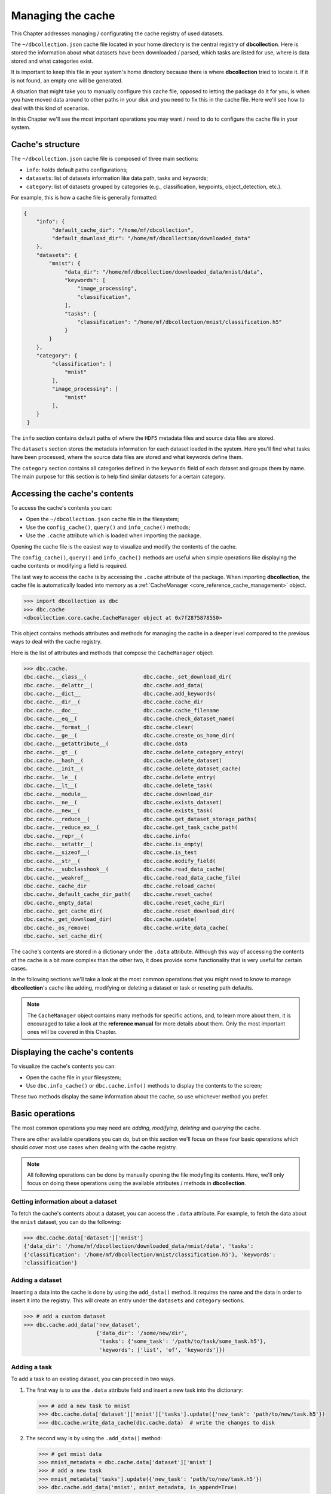 .. _user_cache_management:

==================
Managing the cache
==================

This Chapter addresses managing / configurating the cache registry of used datasets.

The ``~/dbcollection.json`` cache file located in your home directory is the central registry of **dbcollection**. Here is stored the information about what datasets have been downloaded / parsed, which tasks are listed for use, where is data stored and what categories exist.

It is important to keep this file in your system's home directory because there is where **dbcollection** tried to locate it. If it is not found, an empty one will be generated. 

A situation that might take you to manually configure this cache file, opposed to letting the package do it for you, is when you have moved data around to other paths in your disk and you need to fix this in the cache file. Here we'll see how to deal with this kind of scenarios.

In this Chapter we'll see the most important operations you may want / need to do to configure the cache file in your system. 


Cache's structure
=================

The ``~/dbcollection.json`` cache file is composed of three main sections:

- ``info``: holds default paths configurations;
- ``datasets``: list of datasets information like data path, tasks and keywords;
- ``category``: list of datasets grouped by categories (e.g., classification, keypoints, object_detection, etc.).

For example, this is how a cache file is generally formatted:

.. code-block:: json

   {
       "info": {
            "default_cache_dir": "/home/mf/dbcollection",
            "default_download_dir": "/home/mf/dbcollection/downloaded_data"
       },
       "datasets": {
           "mnist": {
                "data_dir": "/home/mf/dbcollection/downloaded_data/mnist/data",
                "keywords": [
                    "image_processing",
                    "classification",
                ],
                "tasks": {
                    "classification": "/home/mf/dbcollection/mnist/classification.h5"
                }
           }
       },	
       "category": {
            "classification": [
                "mnist"
            ],
            "image_processing": [
                "mnist"
            ],
       }
    }

The ``info`` section contains default paths of where the ``HDF5`` metadata files and source data files are stored.

The ``datasets`` section stores the metadata information for each dataset loaded in the system. Here you'll find what tasks have been processed, where the source data files are stored and what keywords define them.

The ``category`` section contains all categories defined in the ``keywords`` field of each dataset and groups them by name. The main purpose for this section is to help find similar datasets for a certain category.


Accessing the cache's contents
==============================

To access the cache's contents you can:

- Open the ``~/dbcollection.json`` cache file in the filesystem;
- Use the ``config_cache()``, ``query()`` and ``info_cache()`` methods;
- Use the ``.cache`` attribute which is loaded when importing the package.

Opening the cache file is the easiest way to visualize and modify the contents of the cache. 

The ``config_cache()``, ``query()`` and ``info_cache()`` methods are useful when simple operations like displaying the cache contents or modifying a field is required.

The last way to access the cache is by accessing the ``.cache`` attribute of the package. When importing **dbcollection**, the cache file is automatically loaded into memory as a :ref:`CacheManager <core_reference_cache_management>` object. 

.. code-block:: python

   >>> import dbcollection as dbc
   >>> dbc.cache
   <dbcollection.core.cache.CacheManager object at 0x7f2875878550>

This object contains methods attributes and methods for managing the cache in a deeper level compared to the previous ways to deal with the cache registry.

Here is the list of attributes and methods that compose the ``CacheManager`` object:

.. code-block:: python

   >>> dbc.cache.
   dbc.cache.__class__(                  dbc.cache._set_download_dir(
   dbc.cache.__delattr__(                dbc.cache.add_data(
   dbc.cache.__dict__                    dbc.cache.add_keywords(
   dbc.cache.__dir__(                    dbc.cache.cache_dir
   dbc.cache.__doc__                     dbc.cache.cache_filename
   dbc.cache.__eq__(                     dbc.cache.check_dataset_name(
   dbc.cache.__format__(                 dbc.cache.clear(
   dbc.cache.__ge__(                     dbc.cache.create_os_home_dir(
   dbc.cache.__getattribute__(           dbc.cache.data
   dbc.cache.__gt__(                     dbc.cache.delete_category_entry(
   dbc.cache.__hash__(                   dbc.cache.delete_dataset(
   dbc.cache.__init__(                   dbc.cache.delete_dataset_cache(
   dbc.cache.__le__(                     dbc.cache.delete_entry(
   dbc.cache.__lt__(                     dbc.cache.delete_task(
   dbc.cache.__module__                  dbc.cache.download_dir
   dbc.cache.__ne__(                     dbc.cache.exists_dataset(
   dbc.cache.__new__(                    dbc.cache.exists_task(
   dbc.cache.__reduce__(                 dbc.cache.get_dataset_storage_paths(
   dbc.cache.__reduce_ex__(              dbc.cache.get_task_cache_path(
   dbc.cache.__repr__(                   dbc.cache.info(
   dbc.cache.__setattr__(                dbc.cache.is_empty(
   dbc.cache.__sizeof__(                 dbc.cache.is_test
   dbc.cache.__str__(                    dbc.cache.modify_field(
   dbc.cache.__subclasshook__(           dbc.cache.read_data_cache(
   dbc.cache.__weakref__                 dbc.cache.read_data_cache_file(
   dbc.cache._cache_dir                  dbc.cache.reload_cache(
   dbc.cache._default_cache_dir_path(    dbc.cache.reset_cache(
   dbc.cache._empty_data(                dbc.cache.reset_cache_dir(
   dbc.cache._get_cache_dir(             dbc.cache.reset_download_dir(
   dbc.cache._get_download_dir(          dbc.cache.update(
   dbc.cache._os_remove(                 dbc.cache.write_data_cache(
   dbc.cache._set_cache_dir(

The cache's contents are stored in a dictionary under the ``.data`` attribute. Although this way of accessing the contents of the cache is a bit more complex than the other two, it does provide some functionality that is very useful for certain cases.

In the following sections we'll take a look at the most common operations that you might need to know to manage **dbcollection**'s cache like adding, modifying or deleting a dataset or task or reseting path defaults. 

.. note::

   The ``CacheManager`` object contains many methods for specific actions, and, to learn more about them, it is encouraged to take a look at the **reference manual** for more details about them. Only the most important ones will be covered in this Chapter.


Displaying the cache's contents
===============================

To visualize the cache's contents you can:

- Open the cache file in your filesystem;
- Use ``dbc.info_cache()`` or ``dbc.cache.info()`` methods to display the contents to the screen;

These two methods display the same information about the cache, so use whichever method you prefer.


Basic operations
================

The most common operations you may need are *adding*, *modifying*, *deleting* and *querying* the cache. 

There are other available operations you can do, but on this section we'll focus on these four basic operations which should cover most use cases when dealing with the cache registry.

.. note::

   All following operations can be done by manually  opening the file modyfing its contents. Here, we'll only focus on doing these operations using the available attributes / methods in **dbcollection**.


Getting information about a dataset 
-----------------------------------

To fetch the cache's contents about a dataset, you can access the ``.data`` attribute. For example, to fetch the data about the ``mnist`` dataset, you can do the following:

.. code-block:: python

   >>> dbc.cache.data['dataset']['mnist']
   {'data_dir': '/home/mf/dbcollection/downloaded_data/mnist/data', 'tasks': 
   {'classification': '/home/mf/dbcollection/mnist/classification.h5'}, 'keywords': 
   'classification'}
   

Adding a dataset
----------------

Inserting a data into the cache is done by using the ``add_data()`` method. It requires the name and the data in order to insert it into the registry. This will create an entry under the ``datasets`` and ``category`` sections. 

.. code-block:: python

   >>> # add a custom dataset
   >>> dbc.cache.add_data('new_dataset', 
                          {'data_dir': '/some/new/dir', 
                           'tasks': {'some_task': '/path/to/task/some_task.h5'}, 
                           'keywords': ['list', 'of', 'keywords']})


Adding a task
-------------

To add a task to an existing dataset, you can proceed in two ways.

#. The first way is to use the ``.data`` attribute field and insert a new task into the dictionary:

   .. code-block:: python

      >>> # add a new task to mnist
      >>> dbc.cache.data['dataset']['mnist']['tasks'].update({'new_task': 'path/to/new/task.h5'})
      >>> dbc.cache.write_data_cache(dbc.cache.data)  # write the changes to disk

#. The second way is by using the ``.add_data()`` method:

   .. code-block:: python

      >>> # get mnist data
      >>> mnist_metadata = dbc.cache.data['dataset']['mnist']
      >>> # add a new task
      >>> mnist_metadata['tasks'].update({'new_task': 'path/to/new/task.h5'})
      >>> dbc.cache.add_data('mnist', mnist_metadata, is_append=True) 


Removing a dataset
------------------

Removing dataset entrys is pretty simple. To do this use the ``delete_dataset()`` method to remove the dataset from the cache:

.. code-block:: python

   >>> dbc.cache.delete_dataset('mnist')

Please note that this will also remove the dataset's directory in disk.

.. warning::

   You cannot remove a dataset simply by removing the entry from ``.data``'s dictionary. This would require you to write the changes to disk and you would also need to remove all the registries of the dataset from ``category``. 


Removing a task
---------------

Just like removing datasets, to remove a task you simply need to call the ``delete_task()`` method. This method requires you to specify the dataset's name and the task you want to remove. This will remove the task entry from the cache and its file from disk.

.. code-block:: python

   >>> dbc.cache.delete_dataset('mnist', 'classification')


Modifying data
--------------

The process of modifying data is simillar to assigning new information to the cache. 

The easiest way to do this is by changing the contents of ``.data`` and writting the changes back to disk:

.. code-block:: python

   >>> # do stuff to data
   >>> dbc.cache.data['info']['default_download_dir'] = 'new/save/dir'
   >>> # write changes to disk
   >>> dbc.cache.write_data_cache(dbc.cache.data)


Reset the cache
---------------

There might come a time where you need to reset the configurations of your cache. 

For whatever reason you may need to do this, you just need to use the ``reset_cache()`` method and it will reset the contents of your cache file, leaving it empty of information about datasets and restoring the default paths for the cache downloaded files diretories.

.. code-block:: python

   >>> dbc.cache.reset_cache(force_reset=True)

.. note::

   You have to explicitly set ``force_reset`` to ``True``. This is a failsafe mechanism to avoid unintended resets of the cache.


Check if a dataset exists
-------------------------

To see if a dataset exists you can:

#. Check if the name exists in ``.data``.

   .. code-block:: python

      >>> 'mnist' in dbc.cache.data['datasets']
      True

#. Use the ``exists_dataset()`` method.

   .. code-block:: python

      >>> dbc.cache.exists_dataset('mnist')
      True


Check if a task exists
----------------------

To check if a task exists for a dataset you can:

#. Transverse the dataset's metadata in ``.data`` and look for a particular task name.

   .. code-block:: python

      >>> 'classification' in dbc.cache.data['datasets']['mnist']['tasks']
      True

#. Use the ``exists_task()`` method.

   .. code-block:: python

      >>> dbc.cache.exists_task('mnist', 'classification')
      True


Other useful operations
=======================

Here are a few other operations that will be very useful for you to use. 

Change the default metadata cache directory
-------------------------------------------

Changing the directory where the ``HDF5`` metadata files are stored may be usefull if you want to store these files in another disk like an SSD. 

To do this, you simply need to assign a new path to the ``.cache_dir`` attribute field and it will automatically register it both in memory and in disk. 

.. code-block:: python

   >>> dbc.cache.cache_dir = 'new/path/cache/'

Also, you can check what the current path where the cache data is stored by printing this field:

.. code-block:: python

   >>> dbc.cache.cache_dir
   'new/path/cache/'


Change the default download directory path
------------------------------------------

Like with the cache directory, you can also change the default path where source data files of datasets are stored via the ``.download_dir`` attribute field.

Just assign a new path to it to change where the source files are stored in disk:

.. code-block:: python

   >>> dbc.cache.download_dir = 'new/save/path/download/data/'

Likewise, to see check what is the default path where downloaded data files are stored just print this field:

.. code-block:: python

   >>> dbc.cache.download_dir
   'new/save/path/download/data/'


Reloading the cache
-------------------

Consider the following: you've changed something in the cache file (manually or by some other way) but you want to discard them and get back the previous cache state. 

This is achieved by useing the ``reload_cache()`` method which loads the cache's contents in disk back to memory, regenerating the previous information.

.. code-block:: python

   >>> dbc.cache.reload_cache()


